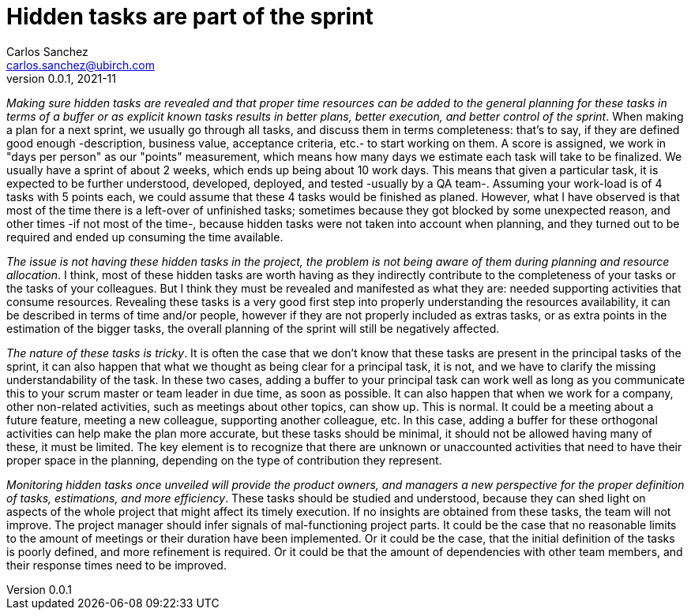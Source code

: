 = Hidden tasks are part of the sprint
Carlos Sanchez <carlos.sanchez@ubirch.com>
v0.0.1, 2021-11
:doctype: article
:encoding: utf-8
:lang: en
:xrefstyle: short
:numbered!:

[.normal]

_Making sure hidden tasks are revealed and that proper time resources can be added to the general planning for these tasks in terms of a buffer or as explicit known tasks results in better plans, better execution, and better control of the sprint_. When making a plan for a next sprint, we usually go through all tasks, and discuss them in terms completeness: that's to say, if they are defined good enough -description, business value, acceptance criteria, etc.- to start working on them. A score is assigned, we work in "days per person" as our "points" measurement, which means how many days we estimate each task will take to be finalized. We usually have a sprint of about 2 weeks, which ends up being about 10 work days. This means that given a particular task, it is expected to be further understood, developed, deployed, and tested -usually by a QA team-. Assuming your work-load is of 4 tasks with 5 points each, we could assume that these 4 tasks would be finished as planed. However, what I have observed is that most of the time there is a left-over of unfinished tasks; sometimes because they got blocked by some unexpected reason, and other times -if not most of the time-, because hidden tasks were not taken into account when planning, and they turned out to be required and ended up consuming the time available.

_The issue is not having these hidden tasks in the project, the problem is not being aware of them during planning and resource allocation_. I think, most of these hidden tasks are worth having as they indirectly contribute to the completeness of your tasks or the tasks of your colleagues. But I think they must be revealed and manifested as what they are: needed supporting activities that consume resources. Revealing these tasks is a very good first step into properly understanding the resources availability, it can be described in terms of time and/or people, however if they are not properly included as extras tasks, or as extra points in the estimation of the bigger tasks, the overall planning of the sprint will still be negatively affected.

_The nature of these tasks is tricky_. It is often the case that we don't know that these tasks are present in the principal tasks of the sprint, it can also happen that what we thought as being clear for a principal task, it is not, and we have to clarify the missing understandability of the task. In these two cases, adding a buffer to your principal task can work well as long as you communicate this to your scrum master or team leader in due time, as soon as possible. It can also happen that when we work for a company, other non-related activities, such as meetings about other topics, can show up. This is normal. It could be a meeting about a future feature, meeting a new colleague, supporting another colleague, etc. In this case, adding a buffer for these orthogonal activities can help make the plan more accurate, but these tasks should be minimal, it should not be allowed having many of these, it must be limited. The key element is to recognize that there are unknown or unaccounted activities that need to have their proper space in the planning, depending on the type of contribution they represent.

_Monitoring hidden tasks once unveiled will provide the product owners, and managers a new perspective for the proper definition of tasks, estimations, and more efficiency_. These tasks should be studied and understood, because they can shed light on aspects of the whole project that might affect its timely execution. If no insights are obtained from these tasks, the team will not improve. The project manager should infer signals of mal-functioning project parts. It could be the case that no reasonable limits to the amount of meetings or their duration have been implemented. Or it could be the case, that the initial definition of the tasks is poorly defined, and more refinement is required. Or it could be that the amount of dependencies with other team members, and their response times need to be improved.



